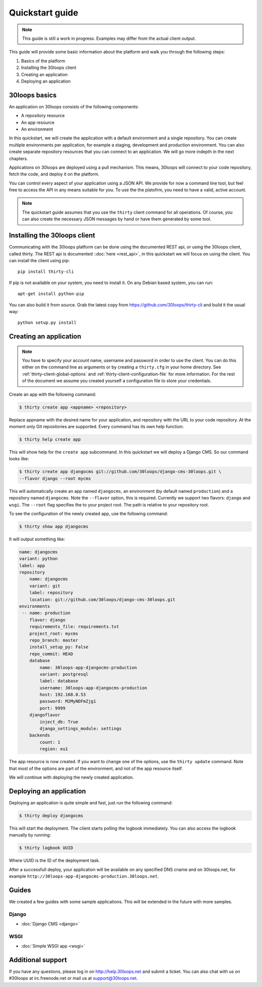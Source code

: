 ================
Quickstart guide
================

.. note::

    This guide is still a work in progress. Examples may differ from the actual
    client output.


This guide will provide some basic information about the platform and walk you
through the following steps:

#) Basics of the platform
#) Installing the 30loops client
#) Creating an application
#) Deploying an application

30loops basics
==============

An application on 30loops consists of the following components:

- A repository resource
- An app resource
- An environment

In this quickstart, we will create the application with a default environment
and a single repository. You can create multiple environments per application,
for example a staging, development and production environment. You can also
create separate repository resources that you can connect to an application. We
will go more indepth in the next chapters.

Applications on 30loops are deployed using a pull mechanism. This means,
30loops will connect to your code repository, fetch the code, and deploy it on
the platform.

You can control every aspect of your application using a JSON API. We provide
for now a command line tool, but feel free to access the API in any means
suitable for you. To use the the platofrm, you need to have a valid, active account.

.. note::

    The quickstart guide assumes that you use the ``thirty`` client command for
    all operations. Of course, you can also create the necessary JSON messages
    by hand or have them generated by some tool.

Installing the 30loops client
=============================

Communicating with the 30loops platform can be done using the documented REST
api, or using the 30loops client, called thirty. The REST api is documented
::doc:`here <rest_api>`, in this quickstart we will focus on using the client.
You can install the client using pip::

    pip install thirty-cli

If pip is not available on your system, you need to install it. On any Debian
based system, you can run::

    apt-get install python-pip

You can also build it from source. Grab the latest copy from
https://github.com/30loops/thirty-cli and build it the usual way::

    python setup.py install

Creating an application
=======================

.. note::

    You have to specify your account name, username and password in order to
    use the client. You can do this either on the command line as arguments or
    by creating a ``thirty.cfg`` in your home directory. See
    :ref:`thirty-client-global-options` and
    :ref:`thirty-client-configuration-file` for more information. For the rest
    of the document we assume you created yourself a configuration file to
    store your credentials.

Create an app with the following command:

.. code-block:: bash

    $ thirty create app <appname> <repository>

Replace appname with the desired name for your application, and repository with
the URL to your code repository. At the moment only Git repositories are
supported. Every command has its own help function:

.. code-block:: bash

    $ thirty help create app

This will show help for the ``create app`` subcommand. In this quickstart we
will deploy a Django CMS. So our command looks like:

.. code-block:: bash

    $ thirty create app djangocms git://github.com/30loops/django-cms-30loops.git \
    --flavor django --root mycms

This will automatically create an app named ``djangocms``, an environment (by
default named ``production``) and a repository named ``djangocms``. Note the
``--flavor`` option, this is required. Currently we support two flavors:
``django`` and ``wsgi``. The ``--root`` flag specifies the to your
project root. The path is relative to your repository root.

To see the configuration of the newly created app, use the following command:

.. code-block:: bash

    $ thirty show app djangocms

It will output something like:

.. code-block:: bash

    name: djangocms
    variant: python
    label: app
    repository
        name: djangocms
        variant: git
        label: repository
        location: git://github.com/30loops/django-cms-30loops.git
    environments
     -- name: production
        flavor: django
        requirements_file: requirements.txt
        project_root: mycms
        repo_branch: master
        install_setup_py: False
        repo_commit: HEAD
        database
            name: 30loops-app-djangocms-production
            variant: postgresql
            label: database
            username: 30loops-app-djangocms-production
            host: 192.168.0.53
            password: M2MyNDFmZjg1
            port: 9999
        djangoflavor
            inject_db: True
            django_settings_module: settings
        backends
            count: 1
            region: eu1

The app resource is now created. If you want to change one of the options, use
the ``thirty update`` command. Note that most of the options are part of the
environment, and not of the app resource itself.

We will continue with deploying the newly created application.

Deploying an application
========================

Deploying an application is quite simple and fast, just run the following
command:

.. code-block:: bash

    $ thirty deploy djangocms

This will start the deployment. The client starts polling the logbook
immediately. You can also access the logbook manually by running:

.. code-block:: bash

    $ thirty logbook UUID

Where UUID is the ID of the deployment task.

After a successfull deploy, your application will be available on any specified
DNS cname and on 30loops.net, for example
``http://30loops-app-djangocms-production.30loops.net``.

Guides
======

We created a few guides with some sample applications. This will be extended in
the future with more samples.

Django
------
- :doc:`Django CMS <django>`

WSGI
----
- :doc:`Simple WSGI app <wsgi>`


Additional support
==================

If you have any questions, please log in on http://help.30loops.net and
submit a ticket. You can also chat with us on #30loops at irc.freenode.net or
mail us at support@30loops.net.

.. _`pip website`: http://www.pip-installer.org/en/latest/requirements.html
